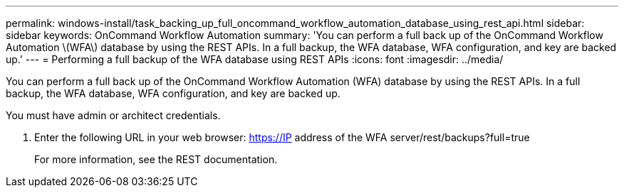 ---
permalink: windows-install/task_backing_up_full_oncommand_workflow_automation_database_using_rest_api.html
sidebar: sidebar
keywords: OnCommand Workflow Automation
summary: 'You can perform a full back up of the OnCommand Workflow Automation \(WFA\) database by using the REST APIs. In a full backup, the WFA database, WFA configuration, and key are backed up.'
---
= Performing a full backup of the WFA database using REST APIs
:icons: font
:imagesdir: ../media/

You can perform a full back up of the OnCommand Workflow Automation (WFA) database by using the REST APIs. In a full backup, the WFA database, WFA configuration, and key are backed up.

You must have admin or architect credentials.

. Enter the following URL in your web browser: https://IP address of the WFA server/rest/backups?full=true
+
For more information, see the REST documentation.
